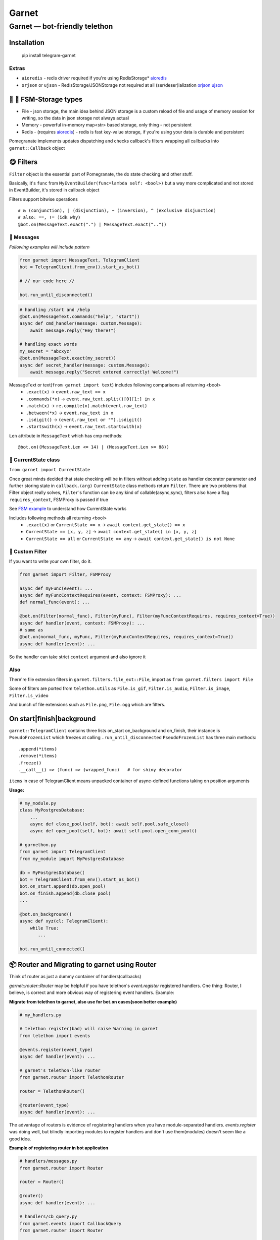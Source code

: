 Garnet
===========

Garnet — bot-friendly telethon
********************************

.. invisible-content-till-nel
.. _aioredis: https://github.com/aio-libs/aioredis
.. _cryptg: https://pypi.org/project/cryptg/
.. _telethon: https://pypi.org/project/Telethon/
.. _orjson: https://pypi.org/project/orjson/
.. _ujson: https://pypi.org/project/ujson/
.. _hachoir: https://pypi.org/project/hachoir/
.. _aiohttp: https://pypi.org/project/aiohttp/
.. _Alex: https://github.com/JrooTJunior

.. image:: https://raw.githubusercontent.com/uwinx/garnet/master/static/pomegranate.jpg


************
Installation
************

    pip install telegram-garnet


^^^^^^^
Extras
^^^^^^^
- ``aioredis`` - redis driver required if you're using RedisStorage* aioredis_
- ``orjson`` or ``ujson`` - RedisStorage/JSONStorage not required at all (ser/deser)ialization orjson_ ujson_


****************************
🌚 🌝 FSM-Storage types
****************************


- File - json storage, the main idea behind JSON storage is a custom reload of file and usage of memory session for writing, so the data in json storage not always actual

- Memory - powerful in-memory map<str> based storage, only thing - not persistent

- Redis - (requires aioredis_) - redis is fast key-value storage, if you're using your data is durable and persistent


Pomegranate implements updates dispatching and checks callback's filters wrapping all callbacks into ``garnet::Callback`` object

***********************
😋 Filters
***********************

``Filter`` object is the essential part of Pomegranate, the do state checking and other stuff.

Basically, it's ``func`` from ``MyEventBuilder(func=lambda self: <bool>)`` but a way more complicated and not stored in EventBuilder, it's stored in callback object


Filters support bitwise operations ::

    # & (conjunction), | (disjunction), ~ (inversion), ^ (exclusive disjunction)
    # also: ==, != (idk why)
    @bot.on(MessageText.exact(".") | MessageText.exact(".."))


^^^^^^^^^^^^^^^^^^^^^^^
📨 Messages
^^^^^^^^^^^^^^^^^^^^^^^

`Following examples will include pattern`


.. code:: python

    from garnet import MessageText, TelegramClient
    bot = TelegramClient.from_env().start_as_bot()

    # // our code here //

    bot.run_until_disconnected()

.. code:: python

    # handling /start and /help
    @bot.on(MessageText.commands("help", "start"))
    async def cmd_handler(message: custom.Message):
        await message.reply("Hey there!")

    # handling exact words
    my_secret = "abcxyz"
    @bot.on(MessageText.exact(my_secret))
    async def secret_handler(message: custom.Message):
        await message.reply("Secret entered correctly! Welcome!")

MessageText or text(``from garnet import text``) includes following comparisons all returning <bool>
 - ``.exact(x)`` -> ``event.raw_text == x``
 - ``.commands(*x)`` -> ``event.raw_text.split()[0][1:] in x``
 - ``.match(x)`` -> ``re.compile(x).match(event.raw_text)``
 - ``.between(*x)`` -> ``event.raw_text in x``
 - ``.isdigit()`` -> ``(event.raw_text or "").isdigit()``
 - ``.startswith(x)`` -> ``event.raw_text.startswith(x)``


``Len`` attribute in ``MessageText`` which has cmp methods::


    @bot.on((MessageText.Len <= 14) | (MessageText.Len >= 88))



^^^^^^^^^^^^^^^^^^^^^^^^^^^^^^^^^^
👀 CurrentState class
^^^^^^^^^^^^^^^^^^^^^^^^^^^^^^^^^^

``from garnet import CurrentState``


Once great minds decided that state checking will be in filters without adding ``state`` as handler decorator parameter and further storing state in ``callback.(arg)``
``CurrentState`` class methods return ``Filter``. There are two problems that Filter object really solves, ``Filter``'s function can be any kind of callable(async,sync), filters also have a flag ``requires_context``, FSMProxy is passed if true

See `FSM example <https://github.com/uwinx/garnet/blob/master/examples/fsm.py>`_ to understand how CurrentState works

Includes following methods all returning <bool>
 - ``.exact(x)`` or ``CurrentState == x`` -> ``await context.get_state() == x``
 - ``CurrentState == [x, y, z]`` -> ``await context.get_state() in [x, y, z]``
 - ``CurrentState == all`` or ``CurrentState == any`` -> ``await context.get_state() is not None``

^^^^^^^^^^^^^^^^^^^^^^^^^^^
🦔 Custom Filter
^^^^^^^^^^^^^^^^^^^^^^^^^^^

If you want to write your own filter, do it.


.. code:: python

    from garnet import Filter, FSMProxy

    async def myFunc(event): ...
    async def myFuncContextRequires(event, context: FSMProxy): ...
    def normal_func(event): ...

    @bot.on(Filter(normal_func), Filter(myFunc), Filter(myFuncContextRequires, requires_context=True))
    async def handler(event, context: FSMProxy): ...
    # same as
    @bot.on(normal_func, myFunc, Filter(myFuncContextRequires, requires_context=True))
    async def handler(event): ...

So the handler can take strict ``context`` argument and also ignore it

^^^^
Also
^^^^

There're file extension filters in ``garnet.filters.file_ext::File``, import as ``from garnet.filters import File``

Some of filters are ported from ``telethon.utils`` as ``File.is_gif``, ``Filter.is_audio``, ``Filter.is_image``, ``Filter.is_video``

And bunch of file extensions such as ``File.png``, ``File.ogg`` which are filters.


*****************************
On start|finish|background
*****************************

``garnet::TelegramClient`` contains three lists on_start on_background and on_finish, their instance is ``PseudoFrozenList`` which freezes at calling ``.run_until_disconnected``
``PseudoFrozenList`` has three main methods::

    .append(*items)
    .remove(*items)
    .freeze()
    .__call__() => (func) => (wrapped_func)   # for shiny decorator

``items`` in case of TelegramClient means unpacked container of async-defined functions taking on position arguments

**Usage:**


.. code-block:: python

    # my_module.py
    class MyPostgresDatabase:
        ...
        async def close_pool(self, bot): await self.pool.safe_close()
        async def open_pool(self, bot): await self.pool.open_conn_pool()

    # garnethon.py
    from garnet import TelegramClient
    from my_module import MyPostgresDatabase

    db = MyPostgresDatabase()
    bot = TelegramClient.from_env().start_as_bot()
    bot.on_start.append(db.open_pool)
    bot.on_finish.append(db.close_pool)
    ...

    @bot.on_background()
    async def xyz(cl: TelegramClient):
        while True:
           ...

    bot.run_until_connected()


****************************************************
📦 Router and Migrating to garnet using Router
****************************************************

Think of router as just a dummy container of handlers(callbacks)

`garnet::router::Router` may be helpful if you have telethon's `event.register` registered handlers. One thing: Router, I believe, is correct and more obvious way of registering event handlers. Example:

**Migrate from telethon to garnet, also use for bot.on cases(soon better example)**

.. code-block:: python

    # my_handlers.py

    # telethon register(bad) will raise Warning in garnet
    from telethon import events

    @events.register(event_type)
    async def handler(event): ...

    # garnet's telethon-like router
    from garnet.router import TelethonRouter

    router = TelethonRouter()

    @router(event_type)
    async def handler(event): ...



The advantage of routers is evidence of registering handlers when you have module-separated handlers. `events.register` was doing well, but blindly importing modules to register handlers and don't use them(modules) doesn't seem like a good idea.

**Example of registering router in bot application**

.. code-block:: python

    # handlers/messages.py
    from garnet.router import Router

    router = Router()

    @router()
    async def handler(event): ...

    # handlers/cb_query.py
    from garnet.events import CallbackQuery
    from garnet.router import Router

    router = Router()

    @router(event=CallbackQuery())
    async def handler(event): ...

    # entry.py ()
    from garnet import TelegramClient

    from handlers import messages, cb_query

    tg = TelegramClient.from_env().start_as_bot()
    tg.bind_routers(messages, cb_query)
    ...

``TelethonRouter`` and ``Router`` both have following methods:

::

    .message_handler(*filters)
    .callback_query_handler(*filters)
    .chat_action_handler(*filters)
    .message_edited_handler(*filters)
    .album_handler(*filters)

*********************
🍬 Context magic
*********************

One of the sweetest parts of garnet. Using `contextvars` we reach incredibly beautiful code :D
*this is not FSMContext don't confuse with context magic provided by contextvars*

As an example, bot that doesn't requires `TelegramClient` to answer messages directly.

.. code-block:: python

    from garnet.functions.messages import reply, message, respond

    @bot.message_handler()
    async def handler():
        # message() - function to get current Message event
        await message().respond("ok")
        await message().reply("ok")
        # the same result, but shortcuts
        await respond("ok")
        await reply("Ok")


``garnet.functions.messages`` contains ``current`` class with handy shortcuts:

.. code-block:: python

    from garnet.functions.messages import current

    current.text  # raw text
    current.fmt_text  # formatted text according to default parse mode
    current.chat  # current chat
    current.chat_id  # current chat identifier


******************
What's more ❓
******************

1. ``garner.client::TelegramClient.conf`` is an attribute for your stuff you should share "globally". Be careful using it.



2. Garnet can patch ``TLRequest.__await__`` method. To do something like:

.. code-block:: python

    from garnet.patch_tl_methods import install
    from telethon.tl.functions.users import GetUsersRequest

    install()

    for user in await GetUsersRequest(["martin_winks", "YOURUSERNAME"]):
        print(user.username)


Just to have fun with debugging something with raw API.

*******************
Contacts/Community
*******************

You can find me on telegram by `@martin_winks <https://telegram.me/martin_winks>`_

Our small telegram `group <https://t.me/joinchat/B2cC_hknbKGm3_G8N9qifQ>`_

**********************
🤗 Credits
**********************

Finite-state machine was ported from cool BotAPI library 'aiogram', special thanks to Alex_

Support lonamiwebs: `lonamiwebs <http://paypal.me/lonamiwebs>`_

Support aiogram project: `JRootJunior <https://opencollective.com/aiogram/organization/0/website>`_
